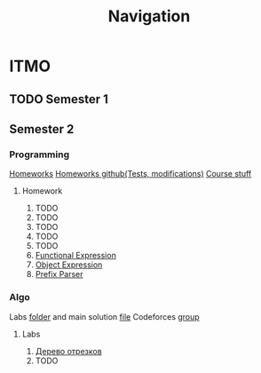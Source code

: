 #+TITLE: Navigation
* ITMO
** TODO Semester 1
** Semester 2
*** Programming
[[http://www.kgeorgiy.info/courses/paradigms/homeworks.html][Homeworks]]
[[https://www.kgeorgiy.info/git/geo/paradigms-2020][Homeworks github(Tests, modifications)]]
[[http://www.kgeorgiy.info/courses/paradigms/][Course stuff]]
**** Homework
1. TODO
2. TODO
3. TODO
4. TODO
5. TODO
6. [[file:Sem2/programming/HW6/functionalExpression.js][Functional Expression]]
7. [[file:Sem2/programming/HW7/objectExpression.js][Object Expression]]
8. [[file:Sem2/programming/HW8/objectExpression.js][Prefix Parser]]
*** Algo
Labs [[file:Sem2/algo/labs/][folder]] and main solution [[file:Sem2/algo/labs/sol.cpp][file]]
Codeforces [[https://codeforces.com/group/QmrArgR1Jp/contests][group]]
**** Labs
1. [[file:Sem2/algo/labs/lab1/][Дерево отрезков]]
2. TODO
